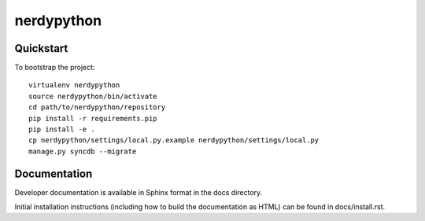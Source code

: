 .. 

nerdypython
======================

Quickstart
----------

To bootstrap the project::

    virtualenv nerdypython
    source nerdypython/bin/activate
    cd path/to/nerdypython/repository
    pip install -r requirements.pip
    pip install -e .
    cp nerdypython/settings/local.py.example nerdypython/settings/local.py
    manage.py syncdb --migrate

Documentation
-------------

Developer documentation is available in Sphinx format in the docs directory.

Initial installation instructions (including how to build the documentation as
HTML) can be found in docs/install.rst.
